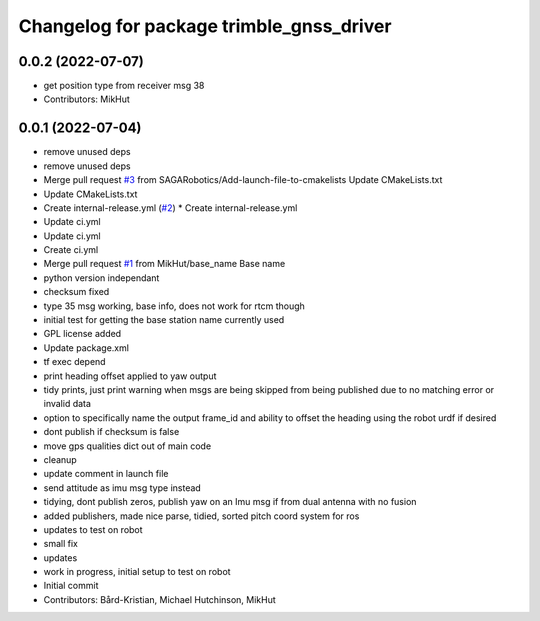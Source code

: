 ^^^^^^^^^^^^^^^^^^^^^^^^^^^^^^^^^^^^^^^^^
Changelog for package trimble_gnss_driver
^^^^^^^^^^^^^^^^^^^^^^^^^^^^^^^^^^^^^^^^^

0.0.2 (2022-07-07)
------------------
* get position type from receiver msg 38
* Contributors: MikHut

0.0.1 (2022-07-04)
------------------
* remove unused deps
* remove unused deps
* Merge pull request `#3 <https://github.com/MikHut/trimble_gnss_driver/issues/3>`_ from SAGARobotics/Add-launch-file-to-cmakelists
  Update CMakeLists.txt
* Update CMakeLists.txt
* Create internal-release.yml (`#2 <https://github.com/MikHut/trimble_gnss_driver/issues/2>`_)
  * Create internal-release.yml
* Update ci.yml
* Update ci.yml
* Create ci.yml
* Merge pull request `#1 <https://github.com/MikHut/trimble_gnss_driver/issues/1>`_ from MikHut/base_name
  Base name
* python version independant
* checksum fixed
* type 35 msg working, base info, does not work for rtcm though
* initial test for getting the base station name currently used
* GPL license added
* Update package.xml
* tf exec depend
* print heading offset applied to yaw output
* tidy prints, just print warning when msgs are being skipped from being published due to no matching error or invalid data
* option to specifically name the output frame_id and ability to offset the heading using the robot urdf if desired
* dont publish if checksum is false
* move gps qualities dict out of main code
* cleanup
* update comment in launch file
* send attitude as imu msg type instead
* tidying, dont publish zeros, publish yaw on an Imu msg if from dual antenna with no fusion
* added publishers, made nice parse, tidied, sorted pitch coord system for ros
* updates to test on robot
* small fix
* updates
* work in progress, initial setup to test on robot
* Initial commit
* Contributors: Bård-Kristian, Michael Hutchinson, MikHut
